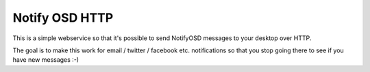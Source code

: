 Notify OSD HTTP
===============

This is a simple webservice so that it's possible to send NotifyOSD messages to
your desktop over HTTP.

The goal is to make this work for email / twitter / facebook etc. notifications
so that you stop going there to see if you have new messages :-)

